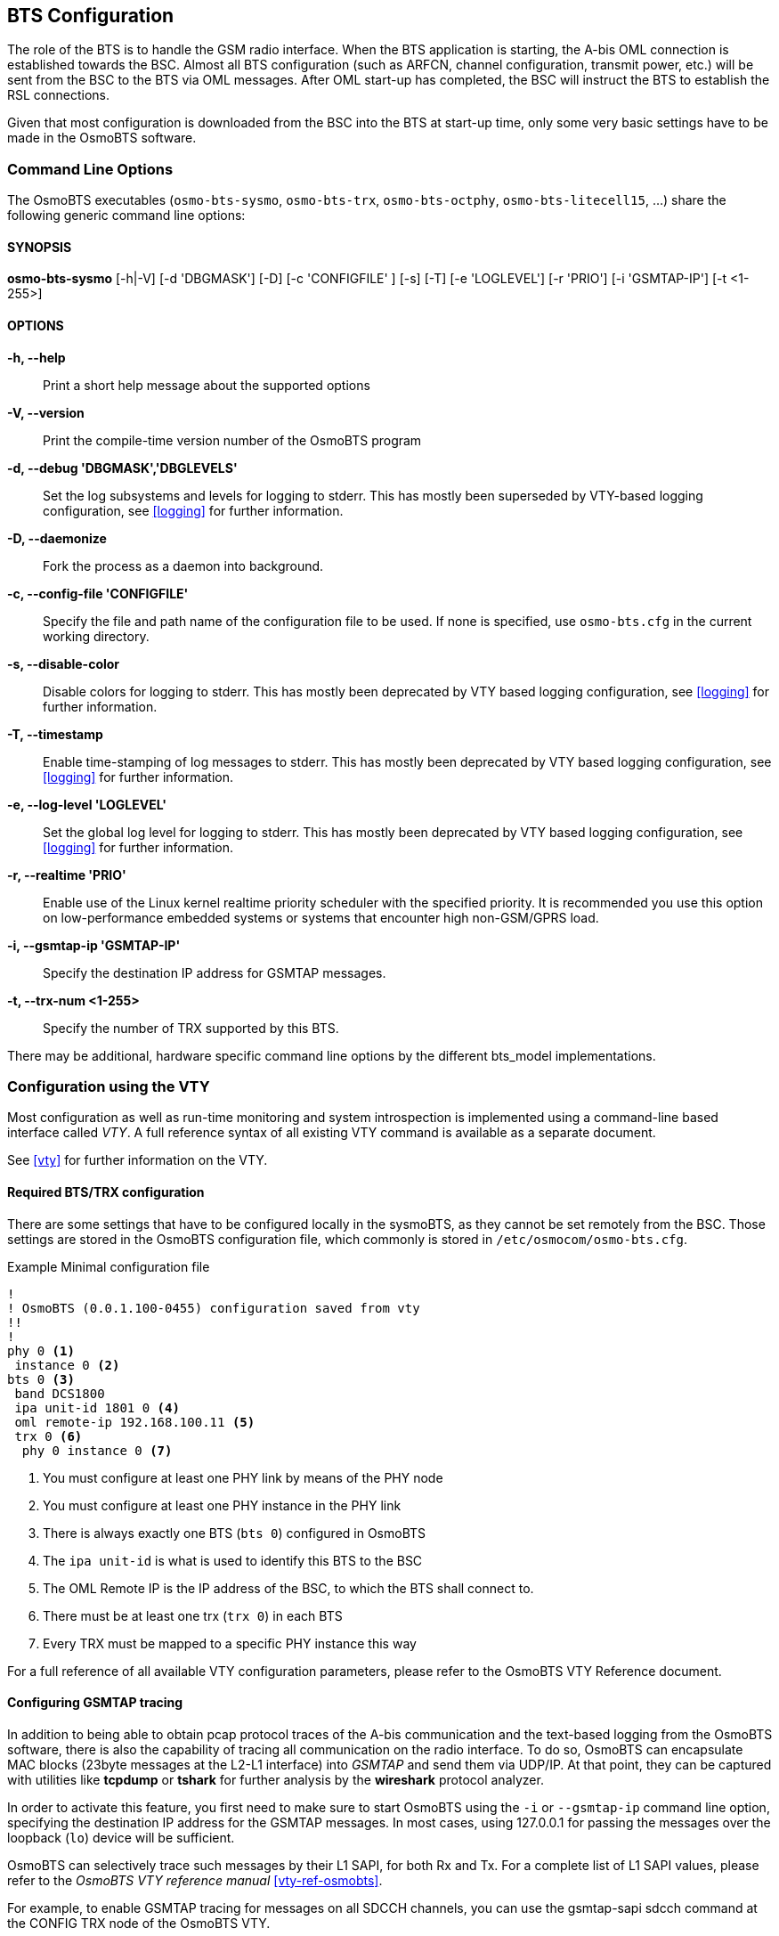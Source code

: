 == BTS Configuration

The role of the BTS is to handle the GSM radio interface.  When the BTS
application is starting, the A-bis OML connection is established towards
the BSC.  Almost all BTS configuration (such as ARFCN, channel
configuration, transmit power, etc.) will be sent from the BSC to the
BTS via OML messages.  After OML start-up has completed, the BSC will
instruct the BTS to establish the RSL connections.

Given that most configuration is downloaded from the BSC into the BTS at
start-up time, only some very basic settings have to be made in the
OsmoBTS software.


=== Command Line Options

The OsmoBTS executables (`osmo-bts-sysmo`, `osmo-bts-trx`,
`osmo-bts-octphy`, `osmo-bts-litecell15`, ...) share the following
generic command line options:

==== SYNOPSIS
*osmo-bts-sysmo* [-h|-V] [-d 'DBGMASK'] [-D] [-c 'CONFIGFILE' ] [-s] [-T] [-e 'LOGLEVEL'] [-r 'PRIO'] [-i 'GSMTAP-IP'] [-t <1-255>]

==== OPTIONS
*-h, --help*::
	Print a short help message about the supported options
*-V, --version*::
	Print the compile-time version number of the OsmoBTS program
*-d, --debug 'DBGMASK','DBGLEVELS'*::
	Set the log subsystems and levels for logging to stderr. This
	has mostly been superseded by VTY-based logging configuration,
	see <<logging>> for further information.
*-D, --daemonize*::
	Fork the process as a daemon into background.
*-c, --config-file 'CONFIGFILE'*::
	Specify the file and path name of the configuration file to be
	used. If none is specified, use `osmo-bts.cfg` in the current
	working directory.
*-s, --disable-color*::
	Disable colors for logging to stderr. This has mostly been
	deprecated by VTY based logging configuration, see <<logging>>
	for further information.
*-T, --timestamp*::
	Enable time-stamping of log messages to stderr. This has mostly
	been deprecated by VTY based logging configuration, see
	<<logging>> for further information.
*-e, --log-level 'LOGLEVEL'*::
	Set the global log level for logging to stderr. This has mostly
	been deprecated by VTY based logging configuration, see
	<<logging>> for further information.
*-r, --realtime 'PRIO'*::
	Enable use of the Linux kernel realtime priority scheduler with
	the specified priority.
	It is recommended you use this option on low-performance
	embedded systems or systems that encounter high non-GSM/GPRS
	load.
*-i, --gsmtap-ip 'GSMTAP-IP'*::
	Specify the destination IP address for GSMTAP messages.
*-t, --trx-num <1-255>*::
	Specify the number of TRX supported by this BTS.

There may be additional, hardware specific command line options by the
different bts_model implementations.


=== Configuration using the VTY

Most configuration as well as run-time monitoring and system
introspection is implemented using a command-line based interface
called _VTY_. A full reference syntax of all existing VTY command is
available as a separate document.

See <<vty>> for further information on the VTY.


==== Required BTS/TRX configuration

There are some settings that have to be configured locally in the
sysmoBTS, as they cannot be set remotely from the BSC. Those
settings are stored in the OsmoBTS configuration file, which commonly
is stored in `/etc/osmocom/osmo-bts.cfg`.

.Example Minimal configuration file
----
!
! OsmoBTS (0.0.1.100-0455) configuration saved from vty
!!
!
phy 0 <1>
 instance 0 <2>
bts 0 <3>
 band DCS1800
 ipa unit-id 1801 0 <4>
 oml remote-ip 192.168.100.11 <5>
 trx 0 <6>
  phy 0 instance 0 <7>
----
<1> You must configure at least one PHY link by means of the PHY node
<2> You must configure at least one PHY instance in the PHY link
<3> There is always exactly one BTS (`bts 0`) configured in OsmoBTS
<4> The `ipa unit-id` is what is used to identify this BTS to the BSC
<5> The OML Remote IP is the IP address of the BSC, to which the BTS shall connect to.
<6> There must be at least one trx (`trx 0`) in each BTS
<7> Every TRX must be mapped to a specific PHY instance this way

For a full reference of all available VTY configuration parameters,
please refer to the OsmoBTS VTY Reference document.

[[gsmtap]]
==== Configuring GSMTAP tracing

In addition to being able to obtain pcap protocol traces of the A-bis
communication and the text-based logging from the OsmoBTS
software, there is also the capability of tracing all communication on
the radio interface. To do so, OsmoBTS can encapsulate
MAC blocks (23byte messages at the L2-L1 interface) into _GSMTAP_ and send
them via UDP/IP. At that point, they can be captured with utilities like
*tcpdump* or *tshark* for further analysis by the *wireshark* protocol
analyzer.

In order to activate this feature, you first need to make sure to start
OsmoBTS using the `-i` or `--gsmtap-ip` command line option, specifying
the destination IP address for the GSMTAP messages.  In most cases,
using 127.0.0.1 for passing the messages over the loopback (`lo`) device
will be sufficient.

OsmoBTS can selectively trace such messages by their L1 SAPI, for both
Rx and Tx. For a complete list of L1 SAPI values, please refer to the
_OsmoBTS VTY reference manual_ <<vty-ref-osmobts>>.

For example, to enable GSMTAP tracing for messages on all SDCCH
channels, you can use the gsmtap-sapi sdcch command at the CONFIG TRX
node of the OsmoBTS VTY.

.Example: Enabling  GSMTAP for SDCCH
----
OsmoBTS> enable
OsmoBTS# configure terminal
OsmoBTS(config)# bts 0
OsmoBTS(bts)# trx 0
OsmoBTS(trx)# gsmtap-sapi sdcch
OsmoBTS(trx)# write <1>
----
<1> the `write` command will make the configuration persistent in the
configuration file.  This is not required if you wish to enable GSMTAP
only in the current session of OsmoBTS.

De-activation can be performed similarly by using the `no gsmtap-sapi
sdcch` command at the `trx` node of the OsmoBTS VTY.

From the moment they are enabled via VTY, GSMTAP messages will be
generated and sent in UDP encapsulation to the IANA-registered UDP port
for GSMTAP (4729) at the IP address specified in the command line
argument.

==== Configuring power ramping

OsmoBTS can ramp up the power of its trx over time. This helps reduce
cell congestion in busy environments.

Some models of OsmoBTS (such as osmo-bts-trx) also support ramping down the
transmit power over time until finally ceasing broadcast, for instance due to a
trx becoming administratively locked or due to the whole BTS being gracefully
shut down. This allows for mobile stations camping on the cell to gradually move
to other cells in the area once the signal drop is detected.

In this example, the trx starts with 5dBm output power which increases by 1dB
every two seconds until it reaches nominal power.
Power ramping can use the power-ramp commands at the CONFIG TRX node of the
OsmoBTS VTY.

.Example: Configure power ramping on trx 0
----
OsmoBTS> enable
OsmoBTS# configure terminal
OsmoBTS(config)# bts 0
OsmoBTS(bts)# trx 0
OsmoBTS(trx)# power-ramp max-initial 5 dBm
OsmoBTS(trx)# power-ramp step-size 1 dB
OsmoBTS(trx)# power-ramp step-interval 2
OsmoBTS(trx)# write <1>
----
<1> the `write` command will make the configuration persistent in the
configuration file.

De-activating power-ramping can be performed by setting the max-initial value
to the nominal power. The default max-initial value is 23 dBm.


==== Running multiple instances

It is possible to run multiple instances of `osmo-bts` on one and the same
machine, if the phy-interface is flexible enough to distinguish between
different phy hardware interfaces.

Since usually a BTS instance runs in conjunction with a dedicated PCU instance,
the socket path between PCU and BTS has to be distinguished between the running
instances. It is possible to change the default socket path via VTY config:

.Example: Personalize PCU socket path
----
bts 0
 pcu-socket /tmp/pcu_bts_2
----

It is also necessary to separate the VTY anc CTRL interfaces of the different
instances. The VTY, as well as the CTRL interface can be bound to a free IP
address from the loopback range:

.Example: Binding VTY and CTRL interface to a specific IP address
----
line vty
 bind 127.0.0.2
ctrl
 bind 127.0.0.2
----
